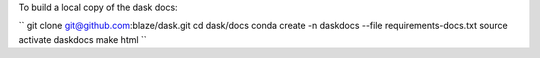To build a local copy of the dask docs:

``
git clone git@github.com:blaze/dask.git
cd dask/docs
conda create -n daskdocs --file requirements-docs.txt
source activate daskdocs
make html
``
